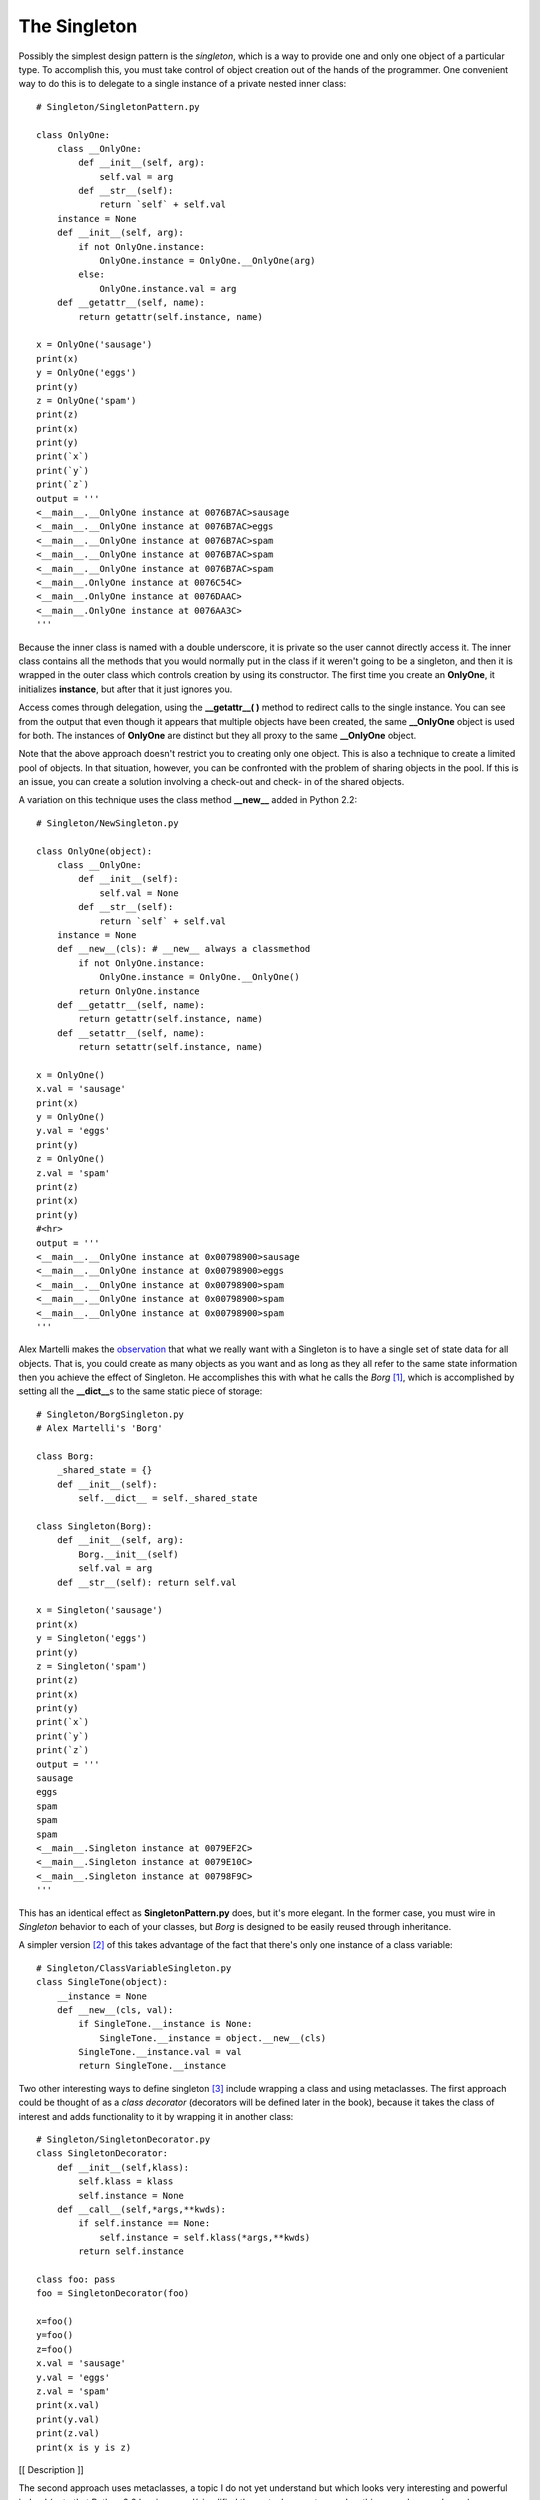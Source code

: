 
********************************************************************************
The Singleton
********************************************************************************

Possibly the simplest design pattern is the *singleton*, which is a way to
provide one and only one object of a particular type. To accomplish this, you
must take control of object creation out of the hands of the programmer. One
convenient way to do this is to delegate to a single instance of a private
nested inner class::

    # Singleton/SingletonPattern.py

    class OnlyOne:
        class __OnlyOne:
            def __init__(self, arg):
                self.val = arg
            def __str__(self):
                return `self` + self.val
        instance = None
        def __init__(self, arg):
            if not OnlyOne.instance:
                OnlyOne.instance = OnlyOne.__OnlyOne(arg)
            else:
                OnlyOne.instance.val = arg
        def __getattr__(self, name):
            return getattr(self.instance, name)

    x = OnlyOne('sausage')
    print(x)
    y = OnlyOne('eggs')
    print(y)
    z = OnlyOne('spam')
    print(z)
    print(x)
    print(y)
    print(`x`)
    print(`y`)
    print(`z`)
    output = '''
    <__main__.__OnlyOne instance at 0076B7AC>sausage
    <__main__.__OnlyOne instance at 0076B7AC>eggs
    <__main__.__OnlyOne instance at 0076B7AC>spam
    <__main__.__OnlyOne instance at 0076B7AC>spam
    <__main__.__OnlyOne instance at 0076B7AC>spam
    <__main__.OnlyOne instance at 0076C54C>
    <__main__.OnlyOne instance at 0076DAAC>
    <__main__.OnlyOne instance at 0076AA3C>
    '''


Because the inner class is named with a double underscore, it is private so the
user cannot directly access it. The inner class contains all the methods that
you would normally put  in the class if it weren't going to be a singleton, and
then it is wrapped in the outer class which controls creation by using its
constructor. The first time you create an **OnlyOne**, it initializes
**instance**, but after that it just ignores you.

Access comes through delegation, using the **__getattr__( )** method to redirect
calls to the single instance. You can see from the output that even though it
appears that multiple objects have been created, the same **__OnlyOne** object
is used for both. The instances of **OnlyOne** are distinct but they all proxy
to the same **__OnlyOne** object.

Note that the above approach doesn't restrict you to creating only one object.
This is also a technique to create a limited pool of objects. In that situation,
however, you can be confronted with the problem of sharing objects in the pool.
If this is an issue, you can create a solution involving a check-out and check-
in of the shared objects.

A variation on this technique uses the class method **__new__** added in Python
2.2::

    # Singleton/NewSingleton.py

    class OnlyOne(object):
        class __OnlyOne:
            def __init__(self):
                self.val = None
            def __str__(self):
                return `self` + self.val
        instance = None
        def __new__(cls): # __new__ always a classmethod
            if not OnlyOne.instance:
                OnlyOne.instance = OnlyOne.__OnlyOne()
            return OnlyOne.instance
        def __getattr__(self, name):
            return getattr(self.instance, name)
        def __setattr__(self, name):
            return setattr(self.instance, name)

    x = OnlyOne()
    x.val = 'sausage'
    print(x)
    y = OnlyOne()
    y.val = 'eggs'
    print(y)
    z = OnlyOne()
    z.val = 'spam'
    print(z)
    print(x)
    print(y)
    #<hr>
    output = '''
    <__main__.__OnlyOne instance at 0x00798900>sausage
    <__main__.__OnlyOne instance at 0x00798900>eggs
    <__main__.__OnlyOne instance at 0x00798900>spam
    <__main__.__OnlyOne instance at 0x00798900>spam
    <__main__.__OnlyOne instance at 0x00798900>spam
    '''

Alex Martelli makes the `observation <http://www.aleax.it/Python/5ep.html>`_
that what we really want with a Singleton is to have a single set of state data
for all objects. That is, you could create as many objects as you want and as
long as they all refer to the same state information then you achieve the effect
of Singleton. He accomplishes this with what he calls the *Borg* [#]_, which is
accomplished by setting all the **__dict__**\s to the same static piece of
storage::

    # Singleton/BorgSingleton.py
    # Alex Martelli's 'Borg'

    class Borg:
        _shared_state = {}
        def __init__(self):
            self.__dict__ = self._shared_state

    class Singleton(Borg):
        def __init__(self, arg):
            Borg.__init__(self)
            self.val = arg
        def __str__(self): return self.val

    x = Singleton('sausage')
    print(x)
    y = Singleton('eggs')
    print(y)
    z = Singleton('spam')
    print(z)
    print(x)
    print(y)
    print(`x`)
    print(`y`)
    print(`z`)
    output = '''
    sausage
    eggs
    spam
    spam
    spam
    <__main__.Singleton instance at 0079EF2C>
    <__main__.Singleton instance at 0079E10C>
    <__main__.Singleton instance at 00798F9C>
    '''

This has an identical effect as **SingletonPattern.py** does, but it's more
elegant. In the former case, you must wire in *Singleton* behavior to each of
your classes, but *Borg* is designed to be easily reused through inheritance.

A simpler version [#]_ of this takes advantage of the fact that there's only one
instance of a class variable::

    # Singleton/ClassVariableSingleton.py
    class SingleTone(object):
        __instance = None
        def __new__(cls, val):
            if SingleTone.__instance is None:
                SingleTone.__instance = object.__new__(cls)
            SingleTone.__instance.val = val
            return SingleTone.__instance


Two other interesting ways to define singleton [#]_ include wrapping a class and
using metaclasses. The first approach could be thought of as a *class decorator*
(decorators will be defined later in the book), because it takes the class of
interest and adds functionality to it by wrapping it in another class::

    # Singleton/SingletonDecorator.py
    class SingletonDecorator:
        def __init__(self,klass):
            self.klass = klass
            self.instance = None
        def __call__(self,*args,**kwds):
            if self.instance == None:
                self.instance = self.klass(*args,**kwds)
            return self.instance

    class foo: pass
    foo = SingletonDecorator(foo)

    x=foo()
    y=foo()
    z=foo()
    x.val = 'sausage'
    y.val = 'eggs'
    z.val = 'spam'
    print(x.val)
    print(y.val)
    print(z.val)
    print(x is y is z)


[[ Description ]]

The second approach uses metaclasses, a topic I do not yet understand but which
looks very interesting and powerful indeed (note that Python 2.2 has
improved/simplified the metaclass syntax, and so this example may change)::

    # Singleton/SingletonMetaClass.py
    class SingletonMetaClass(type):
        def __init__(cls,name,bases,dict):
            super(SingletonMetaClass,cls)\
              .__init__(name,bases,dict)
            original_new = cls.__new__
            def my_new(cls,*args,**kwds):
                if cls.instance == None:
                    cls.instance = \
                      original_new(cls,*args,**kwds)
                return cls.instance
            cls.instance = None
            cls.__new__ = staticmethod(my_new)

    class bar(object):
        __metaclass__ = SingletonMetaClass
        def __init__(self,val):
            self.val = val
        def __str__(self):
            return `self` + self.val

    x=bar('sausage')
    y=bar('eggs')
    z=bar('spam')
    print(x)
    print(y)
    print(z)
    print(x is y is z)


[[ Long, detailed, informative description of what metaclasses are and how they
work, magically inserted here ]]

Exercises
=======================================================================

#.  **SingletonPattern.py** always creates an object, even if it's never used.
    Modify this program to use *lazy initialization*, so the singleton object is
    only created the first time that it is needed.

#.  Using **SingletonPattern.py** as a starting point, create a class that
    manages a fixed number of its own objects. Assume the objects are database
    connections and you only have a license to use a fixed quantity of these at
    any one time.

#.  Modify **BorgSingleton.py** so that it uses a class **__new__( )** method.

.. rubric:: Footnotes

.. [#] From the television show *Star Trek: The Next Generation*\. The Borg are
       a hive-mind collective: "we are all one."

.. [#] From Dmitry Balabanov.

.. [#] Suggested by Chih-Chung Chang.




